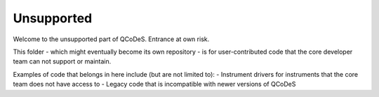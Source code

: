 Unsupported
===========

Welcome to the unsupported part of QCoDeS. Entrance at own risk.

This folder - which might eventually become its own repository - is for user-contributed code that
the core developer team can not support or maintain.

Examples of code that belongs in here include (but are not limited to):
- Instrument drivers for instruments that the core team does not have access to
- Legacy code that is incompatible with newer versions of QCoDeS

